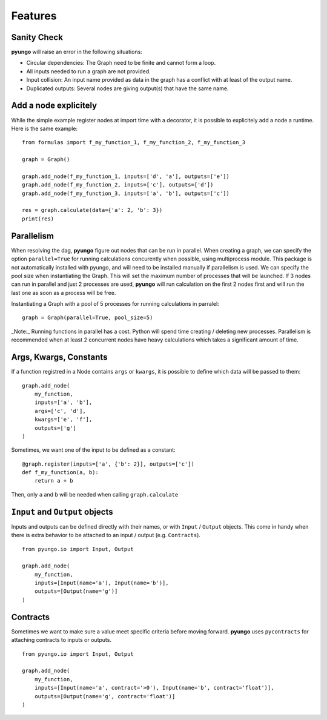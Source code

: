 .. features:

********
Features
********

Sanity Check
############

**pyungo** will raise an error in the following situations:

* Circular dependencies: The Graph need to be finite and cannot form a loop.
* All inputs needed to run a graph are not provided.
* Input collision: An input name provided as data in the graph has a conflict with at least
  of the output name.
* Duplicated outputs: Several nodes are giving output(s) that have the same name.


Add a node explicitely
######################

While the simple example register nodes at import time with a decorator, it is possible to
explicitely add a node a runtime. Here is the same example:

::

    from formulas import f_my_function_1, f_my_function_2, f_my_function_3

    graph = Graph()

    graph.add_node(f_my_function_1, inputs=['d', 'a'], outputs=['e'])
    graph.add_node(f_my_function_2, inputs=['c'], outputs=['d'])
    graph.add_node(f_my_function_3, inputs=['a', 'b'], outputs=['c'])

    res = graph.calculate(data={'a': 2, 'b': 3})
    print(res)


Parallelism
###########

When resolving the dag, **pyungo** figure out nodes that can be run in parallel.
When creating a graph, we can specify the option ``parallel=True`` for running calculations
concurently when possible, using multiprocess module. This package is not automatically
installed with pyungo, and will need to be installed manually if parallelism is used. We can
specify the pool size when instantiating the Graph. This will set the maximum number of processes
that will be launched. If 3 nodes can run in parallel and just 2 processes are used, **pyungo**
will run calculation on the first 2 nodes first and will run the last one as soon as a process
will be free.

Instantiating a Graph with a pool of 5 processes for running calculations in parralel:

::

    graph = Graph(parallel=True, pool_size=5)

_Note:_ Running functions in parallel has a cost. Python will spend time creating / deleting
new processes. Parallelism is recommended when at least 2 concurrent nodes have heavy
calculations which takes a significant amount of time.

Args, Kwargs, Constants
#######################

If a function registred in a Node contains ``args`` or ``kwargs``, it is possible to define which
data will be passed to them:

::

    graph.add_node(
        my_function,
        inputs=['a', 'b'],
        args=['c', 'd'],
        kwargs=['e', 'f'],
        outputs=['g']
    )

Sometimes, we want one of the input to be defined as a constant:

::

    @graph.register(inputs=['a', {'b': 2}], outputs=['c'])
    def f_my_function(a, b):
        return a + b

Then, only ``a`` and ``b`` will be needed when calling ``graph.calculate``

``Input`` and ``Output`` objects
################################

Inputs and outputs can be defined directly with their names, or with ``Input`` / ``Output``
objects. This come in handy when there is extra behavior to be attached to an input /
output (e.g. ``Contracts``).

::

    from pyungo.io import Input, Output

    graph.add_node(
        my_function,
        inputs=[Input(name='a'), Input(name='b')],
        outputs=[Output(name='g')]
    )

Contracts
#########

Sometimes we want to make sure a value meet specific criteria before moving forward.
**pyungo** uses ``pycontracts`` for attaching contracts to inputs or outputs.

::

    from pyungo.io import Input, Output

    graph.add_node(
        my_function,
        inputs=[Input(name='a', contract='>0'), Input(name='b', contract='float')],
        outputs=[Output(name='g', contract='float')]
    )
